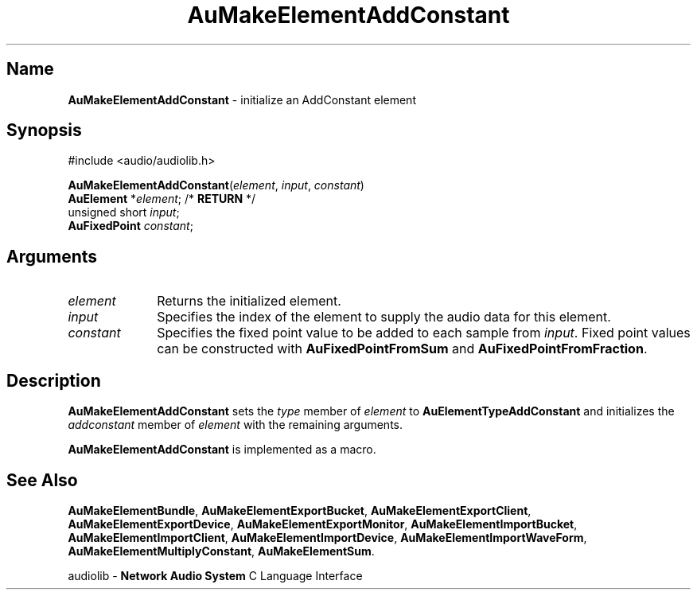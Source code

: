 .\" $NCDId: @(#)AuMElAdd.man,v 1.1 1994/09/27 00:30:49 greg Exp $
.\" copyright 1994 Steven King
.\"
.\" portions are
.\" * Copyright 1993 Network Computing Devices, Inc.
.\" *
.\" * Permission to use, copy, modify, distribute, and sell this software and its
.\" * documentation for any purpose is hereby granted without fee, provided that
.\" * the above copyright notice appear in all copies and that both that
.\" * copyright notice and this permission notice appear in supporting
.\" * documentation, and that the name Network Computing Devices, Inc. not be
.\" * used in advertising or publicity pertaining to distribution of this
.\" * software without specific, written prior permission.
.\" * 
.\" * THIS SOFTWARE IS PROVIDED 'AS-IS'.  NETWORK COMPUTING DEVICES, INC.,
.\" * DISCLAIMS ALL WARRANTIES WITH REGARD TO THIS SOFTWARE, INCLUDING WITHOUT
.\" * LIMITATION ALL IMPLIED WARRANTIES OF MERCHANTABILITY, FITNESS FOR A
.\" * PARTICULAR PURPOSE, OR NONINFRINGEMENT.  IN NO EVENT SHALL NETWORK
.\" * COMPUTING DEVICES, INC., BE LIABLE FOR ANY DAMAGES WHATSOEVER, INCLUDING
.\" * SPECIAL, INCIDENTAL OR CONSEQUENTIAL DAMAGES, INCLUDING LOSS OF USE, DATA,
.\" * OR PROFITS, EVEN IF ADVISED OF THE POSSIBILITY THEREOF, AND REGARDLESS OF
.\" * WHETHER IN AN ACTION IN CONTRACT, TORT OR NEGLIGENCE, ARISING OUT OF OR IN
.\" * CONNECTION WITH THE USE OR PERFORMANCE OF THIS SOFTWARE.
.\"
.\" $Id: AuMElAdd.man 5 1999-05-08 18:47:16Z jon $
.TH AuMakeElementAddConstant 3 "1.2" "audiolib - element initialization"
.SH \fBName\fP
\fBAuMakeElementAddConstant\fP \- initialize an AddConstant element
.SH \fBSynopsis\fP
#include <audio/audiolib.h>
.sp 1
\fBAuMakeElementAddConstant\fP(\fIelement\fP, \fIinput\fP, \fIconstant\fP)
.br
    \fBAuElement\fP *\fIelement\fP; /* \fBRETURN\fP */
.br
    unsigned short \fIinput\fP;
.br
    \fBAuFixedPoint\fP \fIconstant\fP;
.SH \fBArguments\fP
.IP \fIelement\fP 1i
Returns the initialized element.
.IP \fIinput\fP 1i
Specifies the index of the element to supply the audio data for this element.
.IP \fIconstant\fP 1i
Specifies the fixed point value to be added to each sample from \fIinput\fP.
Fixed point values can be constructed with \fBAuFixedPointFromSum\fP and \fBAuFixedPointFromFraction\fP.
.SH \fBDescription\fP
\fBAuMakeElementAddConstant\fP sets the \fItype\fP member of \fIelement\fP to \fBAuElementTypeAddConstant\fP and initializes the \fIaddconstant\fP member of \fIelement\fP with the remaining arguments.
.LP
\fBAuMakeElementAddConstant\fP is implemented as a macro.
.SH \fBSee Also\fP
\fBAuMakeElementBundle\fP,
\fBAuMakeElementExportBucket\fP,
\fBAuMakeElementExportClient\fP,
\fBAuMakeElementExportDevice\fP,
\fBAuMakeElementExportMonitor\fP,
\fBAuMakeElementImportBucket\fP,
\fBAuMakeElementImportClient\fP,
\fBAuMakeElementImportDevice\fP,
\fBAuMakeElementImportWaveForm\fP,
\fBAuMakeElementMultiplyConstant\fP,
\fBAuMakeElementSum\fP.
.sp 1
audiolib \- \fBNetwork Audio System\fP C Language Interface
